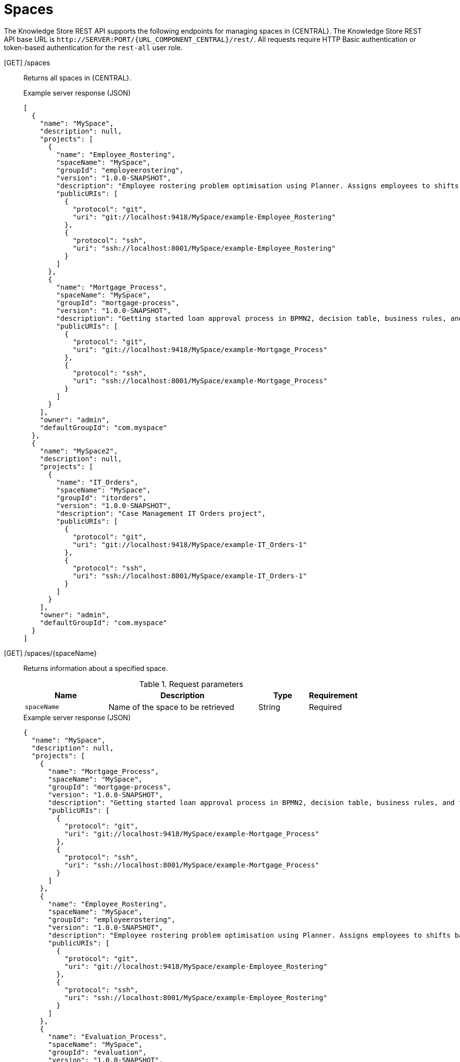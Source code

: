 // To reuse this module, ifeval the title to be more specific as needed.

[id='knowledge-store-rest-api-spaces-ref_{context}']
= Spaces

The Knowledge Store REST API supports the following endpoints for managing spaces in {CENTRAL}. The Knowledge Store REST API base URL is `\http://SERVER:PORT/{URL_COMPONENT_CENTRAL}/rest/`. All requests require HTTP Basic authentication or token-based authentication for the `rest-all` user role.

[GET] /spaces::
+
--
Returns all spaces in {CENTRAL}.

.Example server response (JSON)
[source,json]
----
[
  {
    "name": "MySpace",
    "description": null,
    "projects": [
      {
        "name": "Employee_Rostering",
        "spaceName": "MySpace",
        "groupId": "employeerostering",
        "version": "1.0.0-SNAPSHOT",
        "description": "Employee rostering problem optimisation using Planner. Assigns employees to shifts based on their skill.",
        "publicURIs": [
          {
            "protocol": "git",
            "uri": "git://localhost:9418/MySpace/example-Employee_Rostering"
          },
          {
            "protocol": "ssh",
            "uri": "ssh://localhost:8001/MySpace/example-Employee_Rostering"
          }
        ]
      },
      {
        "name": "Mortgage_Process",
        "spaceName": "MySpace",
        "groupId": "mortgage-process",
        "version": "1.0.0-SNAPSHOT",
        "description": "Getting started loan approval process in BPMN2, decision table, business rules, and forms.",
        "publicURIs": [
          {
            "protocol": "git",
            "uri": "git://localhost:9418/MySpace/example-Mortgage_Process"
          },
          {
            "protocol": "ssh",
            "uri": "ssh://localhost:8001/MySpace/example-Mortgage_Process"
          }
        ]
      }
    ],
    "owner": "admin",
    "defaultGroupId": "com.myspace"
  },
  {
    "name": "MySpace2",
    "description": null,
    "projects": [
      {
        "name": "IT_Orders",
        "spaceName": "MySpace",
        "groupId": "itorders",
        "version": "1.0.0-SNAPSHOT",
        "description": "Case Management IT Orders project",
        "publicURIs": [
          {
            "protocol": "git",
            "uri": "git://localhost:9418/MySpace/example-IT_Orders-1"
          },
          {
            "protocol": "ssh",
            "uri": "ssh://localhost:8001/MySpace/example-IT_Orders-1"
          }
        ]
      }
    ],
    "owner": "admin",
    "defaultGroupId": "com.myspace"
  }
]
----
--
[GET] /spaces/{spaceName}::
+
--
Returns information about a specified space.

.Request parameters
[cols="25%,45%,15%,15%", frame="all", options="header"]
|===
|Name
|Description
|Type
|Requirement

|`spaceName`
|Name of the space to be retrieved
|String
|Required
|===

.Example server response (JSON)
[source,json]
----
{
  "name": "MySpace",
  "description": null,
  "projects": [
    {
      "name": "Mortgage_Process",
      "spaceName": "MySpace",
      "groupId": "mortgage-process",
      "version": "1.0.0-SNAPSHOT",
      "description": "Getting started loan approval process in BPMN2, decision table, business rules, and forms.",
      "publicURIs": [
        {
          "protocol": "git",
          "uri": "git://localhost:9418/MySpace/example-Mortgage_Process"
        },
        {
          "protocol": "ssh",
          "uri": "ssh://localhost:8001/MySpace/example-Mortgage_Process"
        }
      ]
    },
    {
      "name": "Employee_Rostering",
      "spaceName": "MySpace",
      "groupId": "employeerostering",
      "version": "1.0.0-SNAPSHOT",
      "description": "Employee rostering problem optimisation using Planner. Assigns employees to shifts based on their skill.",
      "publicURIs": [
        {
          "protocol": "git",
          "uri": "git://localhost:9418/MySpace/example-Employee_Rostering"
        },
        {
          "protocol": "ssh",
          "uri": "ssh://localhost:8001/MySpace/example-Employee_Rostering"
        }
      ]
    },
    {
      "name": "Evaluation_Process",
      "spaceName": "MySpace",
      "groupId": "evaluation",
      "version": "1.0.0-SNAPSHOT",
      "description": "Getting started Business Process for evaluating employees",
      "publicURIs": [
        {
          "protocol": "git",
          "uri": "git://localhost:9418/MySpace/example-Evaluation_Process"
        },
        {
          "protocol": "ssh",
          "uri": "ssh://localhost:8001/MySpace/example-Evaluation_Process"
        }
      ]
    },
    {
      "name": "IT_Orders",
      "spaceName": "MySpace",
      "groupId": "itorders",
      "version": "1.0.0-SNAPSHOT",
      "description": "Case Management IT Orders project",
      "publicURIs": [
        {
          "protocol": "git",
          "uri": "git://localhost:9418/MySpace/example-IT_Orders"
        },
        {
          "protocol": "ssh",
          "uri": "ssh://localhost:8001/MySpace/example-IT_Orders"
        }
      ]
    }
  ],
  "owner": "admin",
  "defaultGroupId": "com.myspace"
}
----
--
[POST] /spaces::
+
--
Creates a space in {CENTRAL}.

.Request parameters
[cols="25%,45%,15%,15%", frame="all", options="header"]
|===
|Name
|Description
|Type
|Requirement

|*body*
|The `name`, `description`, `owner`, `defaultGroupId`, and any other components of the new space
|Request body
|Required
|===

.Example request body (JSON)
[source,json]
----
{
  "name": "NewSpace",
  "description": "My new space.",
  "owner": "admin",
  "defaultGroupId": "com.newspace"
}
----

.Example server response (JSON)
[source,json]
----
{
  "jobId": "1541016978154-3",
  "status": "APPROVED",
  "spaceName": "NewSpace",
  "owner": "admin",
  "defaultGroupId": "com.newspace",
  "description": "My new space."
}
----
--
[DELETE] /spaces/{spaceName}::
+
--
Deletes a specified space from {CENTRAL}.

.Request parameters
[cols="25%,45%,15%,15%", frame="all", options="header"]
|===
|Name
|Description
|Type
|Requirement

|`spaceName`
|Name of the space to be deleted
|String
|Required
|===

.Example server response (JSON)
[source,json]
----
{
  "jobId": "1541127032997-8",
  "status": "APPROVED",
  "spaceName": "MySpace",
  "owner": "admin",
  "description": "My deleted space.",
  "repositories": null
}
----
--
